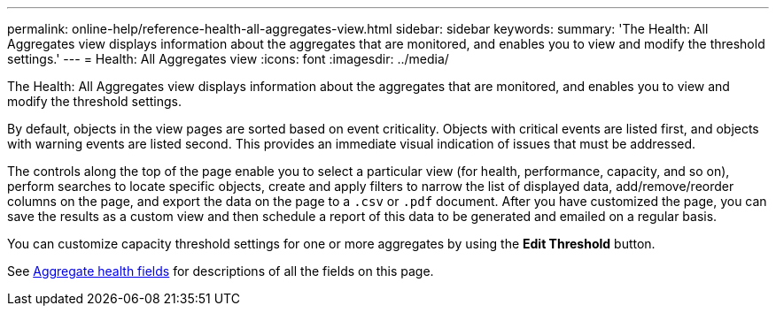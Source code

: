 ---
permalink: online-help/reference-health-all-aggregates-view.html
sidebar: sidebar
keywords: 
summary: 'The Health: All Aggregates view displays information about the aggregates that are monitored, and enables you to view and modify the threshold settings.'
---
= Health: All Aggregates view
:icons: font
:imagesdir: ../media/

[.lead]
The Health: All Aggregates view displays information about the aggregates that are monitored, and enables you to view and modify the threshold settings.

By default, objects in the view pages are sorted based on event criticality. Objects with critical events are listed first, and objects with warning events are listed second. This provides an immediate visual indication of issues that must be addressed.

The controls along the top of the page enable you to select a particular view (for health, performance, capacity, and so on), perform searches to locate specific objects, create and apply filters to narrow the list of displayed data, add/remove/reorder columns on the page, and export the data on the page to a `.csv` or `.pdf` document. After you have customized the page, you can save the results as a custom view and then schedule a report of this data to be generated and emailed on a regular basis.

You can customize capacity threshold settings for one or more aggregates by using the *Edit Threshold* button.

See xref:reference-aggregate-health-fields.adoc[Aggregate health fields] for descriptions of all the fields on this page.
